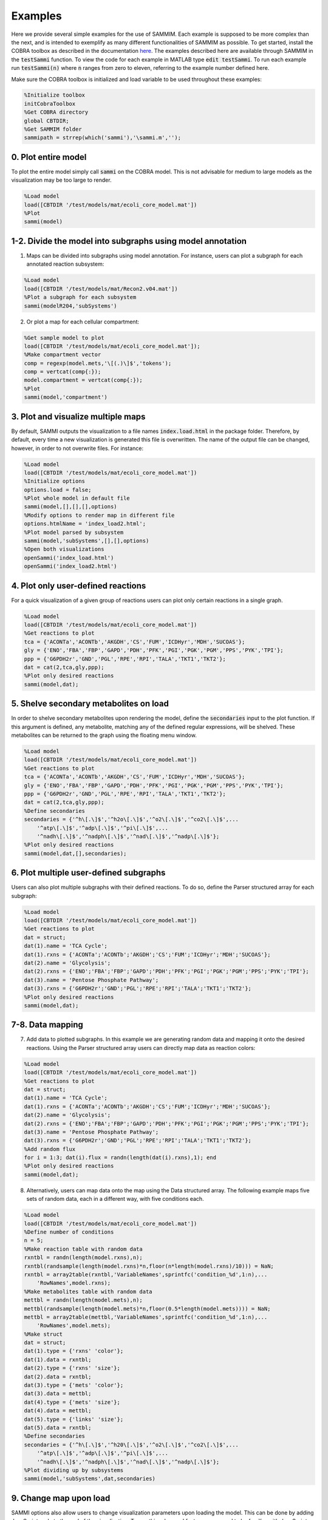 Examples
==============

Here we provide several simple examples for the use of SAMMIM. Each example is supposed to be more complex than the next, and is intended to exemplify as many different functionalities of SAMMIM as possible. To get started, install the COBRA toolbox as described in the documentation `here
<https://opencobra.github.io/cobratoolbox/stable/installation.html>`_. The examples described here are available through SAMMIM in the :code:`testSammi` function. To view the code for each example in MATLAB type :code:`edit testSammi`. To run each example run :code:`testSammi(n)` where :code:`n` ranges from zero to eleven, referring to the example number defined here.

Make sure the COBRA toolbox is initialized and load variable to be used throughout these examples:

.. code-block:: matlab

    %Initialize toolbox
    initCobraToolbox
    %Get COBRA directory
    global CBTDIR;
    %Get SAMMIM folder
    sammipath = strrep(which('sammi'),'\sammi.m','');

0. Plot entire model
--------------------------
To plot the entire model simply call :code:`sammi` on the COBRA model. This is not advisable for medium to large models as the visualization may be too large to render.

.. code-block:: matlab

    %Load model
    load([CBTDIR '/test/models/mat/ecoli_core_model.mat'])
    %Plot
    sammi(model)

1-2. Divide the model into subgraphs using model annotation
--------------------------------------------------------------------
1. Maps can be divided into subgraphs using model annotation. For instance, users can plot a subgraph for each annotated reaction subsystem:

.. code-block:: matlab

    %Load model
    load([CBTDIR '/test/models/mat/Recon2.v04.mat'])
    %Plot a subgraph for each subsystem
    sammi(modelR204,'subSystems')

2. Or plot a map for each cellular compartment:

.. code-block:: matlab

    %Get sample model to plot
    load([CBTDIR '/test/models/mat/ecoli_core_model.mat']);
    %Make compartment vector
    comp = regexp(model.mets,'\[(.)\]$','tokens');
    comp = vertcat(comp{:});
    model.compartment = vertcat(comp{:});
    %Plot
    sammi(model,'compartment')

3. Plot and visualize multiple maps
-------------------------------------------------
By default, SAMMI outputs the visualization to a file names :code:`index.load.html` in the package folder. Therefore, by default, every time a new visualization is generated this file is overwritten. The name of the output file can be changed, however, in order to not overwrite files. For instance:

.. code-block:: matlab

    %Load model
    load([CBTDIR '/test/models/mat/ecoli_core_model.mat'])
    %Initialize options
    options.load = false;
    %Plot whole model in default file
    sammi(model,[],[],[],options)
    %Modify options to render map in different file
    options.htmlName = 'index_load2.html';
    %Plot model parsed by subsystem
    sammi(model,'subSystems',[],[],options)
    %Open both visualizations
    openSammi('index_load.html')
    openSammi('index_load2.html')

4. Plot only user-defined reactions
------------------------------------------------
For a quick visualization of a given group of reactions users can plot only certain reactions in a single graph.

.. code-block:: matlab

    %Load model
    load([CBTDIR '/test/models/mat/ecoli_core_model.mat'])
    %Get reactions to plot
    tca = {'ACONTa','ACONTb','AKGDH','CS','FUM','ICDHyr','MDH','SUCOAS'};
    gly = {'ENO','FBA','FBP','GAPD','PDH','PFK','PGI','PGK','PGM','PPS','PYK','TPI'};
    ppp = {'G6PDH2r','GND','PGL','RPE','RPI','TALA','TKT1','TKT2'};
    dat = cat(2,tca,gly,ppp);
    %Plot only desired reactions
    sammi(model,dat);

5. Shelve secondary metabolites on load
-------------------------------------------------
In order to shelve secondary metabolites upon rendering the model, define the :code:`secondaries` input to the plot function. If this argument is defined, any metabolite, matching any of the defined regular expressions, will be shelved. These metabolites can be returned to the graph using the floating menu window.

.. code-block:: matlab

    %Load model
    load([CBTDIR '/test/models/mat/ecoli_core_model.mat'])
    %Get reactions to plot
    tca = {'ACONTa','ACONTb','AKGDH','CS','FUM','ICDHyr','MDH','SUCOAS'};
    gly = {'ENO','FBA','FBP','GAPD','PDH','PFK','PGI','PGK','PGM','PPS','PYK','TPI'};
    ppp = {'G6PDH2r','GND','PGL','RPE','RPI','TALA','TKT1','TKT2'};
    dat = cat(2,tca,gly,ppp);
    %Define secondaries
    secondaries = {'^h\[.\]$','^h2o\[.\]$','^o2\[.\]$','^co2\[.\]$',...
        '^atp\[.\]$','^adp\[.\]$','^pi\[.\]$',...
        '^nadh\[.\]$','^nadph\[.\]$','^nad\[.\]$','^nadp\[.\]$'};
    %Plot only desired reactions
    sammi(model,dat,[],secondaries);

6. Plot multiple user-defined subgraphs
-----------------------------------------------
Users can also plot multiple subgraphs with their defined reactions. To do so, define the Parser structured array for each subgraph:

.. code-block:: matlab

    %Load model
    load([CBTDIR '/test/models/mat/ecoli_core_model.mat'])
    %Get reactions to plot
    dat = struct;
    dat(1).name = 'TCA Cycle';
    dat(1).rxns = {'ACONTa';'ACONTb';'AKGDH';'CS';'FUM';'ICDHyr';'MDH';'SUCOAS'};
    dat(2).name = 'Glycolysis';
    dat(2).rxns = {'ENO';'FBA';'FBP';'GAPD';'PDH';'PFK';'PGI';'PGK';'PGM';'PPS';'PYK';'TPI'};
    dat(3).name = 'Pentose Phosphate Pathway';
    dat(3).rxns = {'G6PDH2r';'GND';'PGL';'RPE';'RPI';'TALA';'TKT1';'TKT2'};
    %Plot only desired reactions
    sammi(model,dat);

7-8. Data mapping
----------------------------
7. Add data to plotted subgraphs. In this example we are generating random data and mapping it onto the desired reactions. Using the Parser structured array users can directly map data as reaction colors:

.. code-block:: matlab

    %Load model
    load([CBTDIR '/test/models/mat/ecoli_core_model.mat'])
    %Get reactions to plot
    dat = struct;
    dat(1).name = 'TCA Cycle';
    dat(1).rxns = {'ACONTa';'ACONTb';'AKGDH';'CS';'FUM';'ICDHyr';'MDH';'SUCOAS'};
    dat(2).name = 'Glycolysis';
    dat(2).rxns = {'ENO';'FBA';'FBP';'GAPD';'PDH';'PFK';'PGI';'PGK';'PGM';'PPS';'PYK';'TPI'};
    dat(3).name = 'Pentose Phosphate Pathway';
    dat(3).rxns = {'G6PDH2r';'GND';'PGL';'RPE';'RPI';'TALA';'TKT1';'TKT2'};
    %Add random flux
    for i = 1:3; dat(i).flux = randn(length(dat(i).rxns),1); end
    %Plot only desired reactions
    sammi(model,dat);

8. Alternatively, users can map data onto the map using the Data structured array. The following example maps five sets of random data, each in a different way, with five conditions each.

.. code-block:: matlab

    %Load model
    load([CBTDIR '/test/models/mat/ecoli_core_model.mat'])
    %Define number of conditions
    n = 5;
    %Make reaction table with random data
    rxntbl = randn(length(model.rxns),n);
    rxntbl(randsample(length(model.rxns)*n,floor(n*length(model.rxns)/10))) = NaN;
    rxntbl = array2table(rxntbl,'VariableNames',sprintfc('condition_%d',1:n),...
        'RowNames',model.rxns);
    %Make metabolites table with random data
    mettbl = randn(length(model.mets),n);
    mettbl(randsample(length(model.mets)*n,floor(0.5*length(model.mets)))) = NaN;
    mettbl = array2table(mettbl,'VariableNames',sprintfc('condition_%d',1:n),...
        'RowNames',model.mets);
    %Make struct
    dat = struct;
    dat(1).type = {'rxns' 'color'};
    dat(1).data = rxntbl;
    dat(2).type = {'rxns' 'size'};
    dat(2).data = rxntbl;
    dat(3).type = {'mets' 'color'};
    dat(3).data = mettbl;
    dat(4).type = {'mets' 'size'};
    dat(4).data = mettbl;
    dat(5).type = {'links' 'size'};
    dat(5).data = rxntbl;
    %Define secondaries
    secondaries = {'^h\[.\]$','^h20\[.\]$','^o2\[.\]$','^co2\[.\]$',...
        '^atp\[.\]$','^adp\[.\]$','^pi\[.\]$',...
        '^nadh\[.\]$','^nadph\[.\]$','^nad\[.\]$','^nadp\[.\]$'};
    %Plot dividing up by subsystems
    sammi(model,'subSystems',dat,secondaries)

9. Change map upon load
-----------------------------------
SAMMI options also allow users to change visualization parameters upon loading the model. This can be done by adding JavaScript code to the end of the visualization. To use this advanced feature users need to be familiar with JavaScript and need to familiarize themselves with the SAMMI visualization html layout. The following code loads the previous map, changes the visualization to the Citric Acid Cycle subgraph, and changes the colorscale upon loading.

.. code-block:: matlab

    %Load model
    load([CBTDIR '/test/models/mat/ecoli_core_model.mat'])
    %Define number of conditions
    n = 5;
    %Make reaction table with random data
    rxntbl = randn(length(model.rxns),n);
    rxntbl(randsample(length(model.rxns)*n,floor(n*length(model.rxns)/10))) = NaN;
    rxntbl = array2table(rxntbl,'VariableNames',sprintfc('condition_%d',1:n),...
        'RowNames',model.rxns);
    %Make struct
    dat = struct;
    dat(1).type = {'rxns' 'color'};
    dat(1).data = rxntbl;
    %Define secondaries
    secondaries = {'^h\[.\]$','^h20\[.\]$','^o2\[.\]$','^co2\[.\]$',...
        '^atp\[.\]$','^adp\[.\]$','^pi\[.\]$',...
        '^nadh\[.\]$','^nadph\[.\]$','^nad\[.\]$','^nadp\[.\]$'};
    %Define Javascript code
    jscode = ['x = document.getElementById("onloadf1");' ...
        'x.value = "Citric Acid Cycle";' ...
        'onLoadSwitch(x);' ...
        'document.getElementById("fluxmin").valueAsNumber = -0.1;' ...
        'document.getElementById("fluxmax").valueAsNumber = 0.1;' ...
        'fluxmin = -0.1; fluxmax = 0.1;' ...
        'document.getElementById("edgemin").value = "#ff0000";' ...
        'document.getElementById("edgemax").value = "#0000ff";' ...
        'document.getElementById("addrxnbreak").click();' ...
        'document.getElementsByClassName("rxnbreakval")[0].value = 0;' ...
        'document.getElementsByClassName("rxnbreakcol")[0].value = "#c0c0c0";' ...
        'defineFluxColorVectors();'];
    %Define options
    options.jscode = jscode;
    %Plot dividing up by subsystems
    sammi(model,'subSystems',dat,secondaries,options)

10. Load Existing Map
---------------------------
SAMMI makes it easy for users to share curated maps through the SAMMI Json export. To load existing maps, pass the file path to the :code:`parser` argument. The following example load a map included with the SAMMIM folder:

.. code-block:: matlab

    %Load model
    load([CBTDIR '/test/models/mat/ecoli_core_model.mat'])
    %Define zooming option
    options.jscode = 'zoom.transform(gMain, d3.zoomIdentity.translate(-1149,-863).scale(2.64));';
    %Load existing model
    sammi(model,[sammipath '\demo.json'],[],[],options)

11. Type-III Pathways
----------------------------
Type-III pathways are thermodynamically infeasible, flux-balanced distributions that do not include exchange reactions. In this example we use SAMMI to visualize type-III pathways in the iJO1366 model. We first block all exchange reactions, then perform FVA to determine which reactions remain active. We then loop through the active reactions using FBA to determine loops where they are active.

.. code-block:: matlab

    %Load and tailor model
    load([CBTDIR '/test/models/mat/iJO1366.mat'])
    model = iJO1366;
    model = changeRxnBounds(model,model.rxns(findExcRxns(model)),0,'b');
    model = changeRxnBounds(model,'ATPM',0,'l');
    model.csense = repmat('E',length(model.mets),1);
    model.c = model.c*0;

    %Do FVA
    [fluxmin,fluxmax] = fastFVA(model,0);
    %Clear numerical error
    fluxmax(fluxmax < 1e-7) = 0;
    fluxmin(fluxmin < -1e-7) = 0;
    
    %Parse
    count = 0;
    %For each positive flux
    dat = struct;
    for id = find(fluxmax)'
        %Set as objective
        model = changeObjective(model,model.rxns{id},1);
        %Calculate fluxes
        flux = optimizeCbModel(model,'max','one');
        %Clear numerical error
        flux.x(abs(flux.x) < 1e-7) = 0;
        %Save results for plot
        count = count+1;
        ind = find(flux.x);
        dat(count).name = num2str(count);
        dat(count).rxns = model.rxns(ind);
        dat(count).flux = flux.x(ind);
    end
    %For each negative flux
    for id = find(fluxmin)'
        %Set as objective
        model = changeObjective(model,model.rxns{id},1);
        %Calculate fluxes
        flux = optimizeCbModel(model,'min','one');
        %Clear numerical error
        flux.x(abs(flux.x) < 1e-7) = 0;
        %Save results for plot
        count = count+1;
        ind = find(flux.x);
        dat(count).name = num2str(count);
        dat(count).rxns = model.rxns(ind);
        dat(count).flux = flux.x(ind);
    end
    %Plot
    sammi(model,dat)
